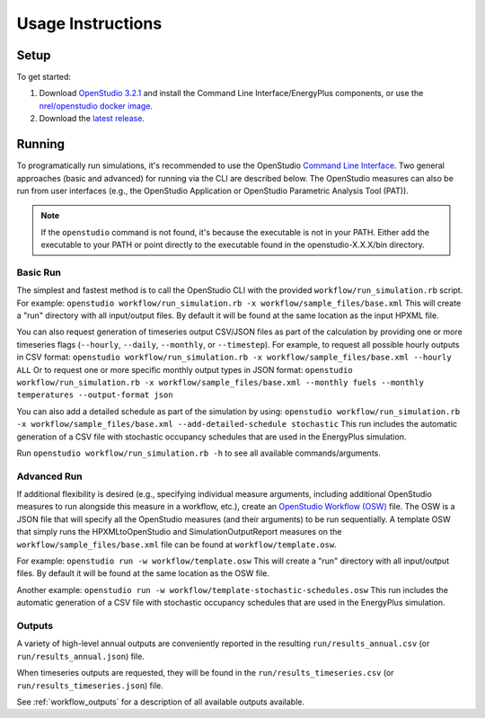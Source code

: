 .. _usage_instructions:

Usage Instructions
==================

Setup
-----

To get started:

#. Download `OpenStudio 3.2.1 <https://github.com/NREL/OpenStudio/releases/tag/v3.2.1>`_ and install the Command Line Interface/EnergyPlus components, or use the `nrel/openstudio docker image <https://hub.docker.com/r/nrel/openstudio>`_.
#. Download the `latest release <https://github.com/NREL/OpenStudio-HPXML/releases>`_.

Running
-------

To programatically run simulations, it's recommended to use the OpenStudio `Command Line Interface <http://nrel.github.io/OpenStudio-user-documentation/reference/command_line_interface/>`_.
Two general approaches (basic and advanced) for running via the CLI are described below.
The OpenStudio measures can also be run from user interfaces (e.g., the OpenStudio Application or OpenStudio Parametric Analysis Tool (PAT)).

.. note:: 

  If the ``openstudio`` command is not found, it's because the executable is not in your PATH. Either add the executable to your PATH or point directly to the executable found in the openstudio-X.X.X/bin directory.

Basic Run
~~~~~~~~~

The simplest and fastest method is to call the OpenStudio CLI with the provided ``workflow/run_simulation.rb`` script. 
For example:
``openstudio workflow/run_simulation.rb -x workflow/sample_files/base.xml``
This will create a "run" directory with all input/output files.
By default it will be found at the same location as the input HPXML file.

You can also request generation of timeseries output CSV/JSON files as part of the calculation by providing one or more timeseries flags (``--hourly``, ``--daily``, ``--monthly``, or ``--timestep``).
For example, to request all possible hourly outputs in CSV format:
``openstudio workflow/run_simulation.rb -x workflow/sample_files/base.xml --hourly ALL``
Or to request one or more specific monthly output types in JSON format:
``openstudio workflow/run_simulation.rb -x workflow/sample_files/base.xml --monthly fuels --monthly temperatures --output-format json``

You can also add a detailed schedule as part of the simulation by using:
``openstudio workflow/run_simulation.rb -x workflow/sample_files/base.xml --add-detailed-schedule stochastic``
This run includes the automatic generation of a CSV file with stochastic occupancy schedules that are used in the EnergyPlus simulation.

Run ``openstudio workflow/run_simulation.rb -h`` to see all available commands/arguments.

Advanced Run
~~~~~~~~~~~~
 
If additional flexibility is desired (e.g., specifying individual measure arguments, including additional OpenStudio measures to run alongside this measure in a workflow, etc.), create an `OpenStudio Workflow (OSW) <https://nrel.github.io/OpenStudio-user-documentation/reference/command_line_interface/#osw-structure>`_ file.
The OSW is a JSON file that will specify all the OpenStudio measures (and their arguments) to be run sequentially.
A template OSW that simply runs the HPXMLtoOpenStudio and SimulationOutputReport measures on the ``workflow/sample_files/base.xml`` file can be found at ``workflow/template.osw``.

For example:
``openstudio run -w workflow/template.osw``
This will create a "run" directory with all input/output files.
By default it will be found at the same location as the OSW file.

Another example:
``openstudio run -w workflow/template-stochastic-schedules.osw``
This run includes the automatic generation of a CSV file with stochastic occupancy schedules that are used in the EnergyPlus simulation.

Outputs
~~~~~~~

A variety of high-level annual outputs are conveniently reported in the resulting ``run/results_annual.csv`` (or ``run/results_annual.json``) file.

When timeseries outputs are requested, they will be found in the ``run/results_timeseries.csv`` (or ``run/results_timeseries.json``) file.

See :ref:`workflow_outputs` for a description of all available outputs available.
